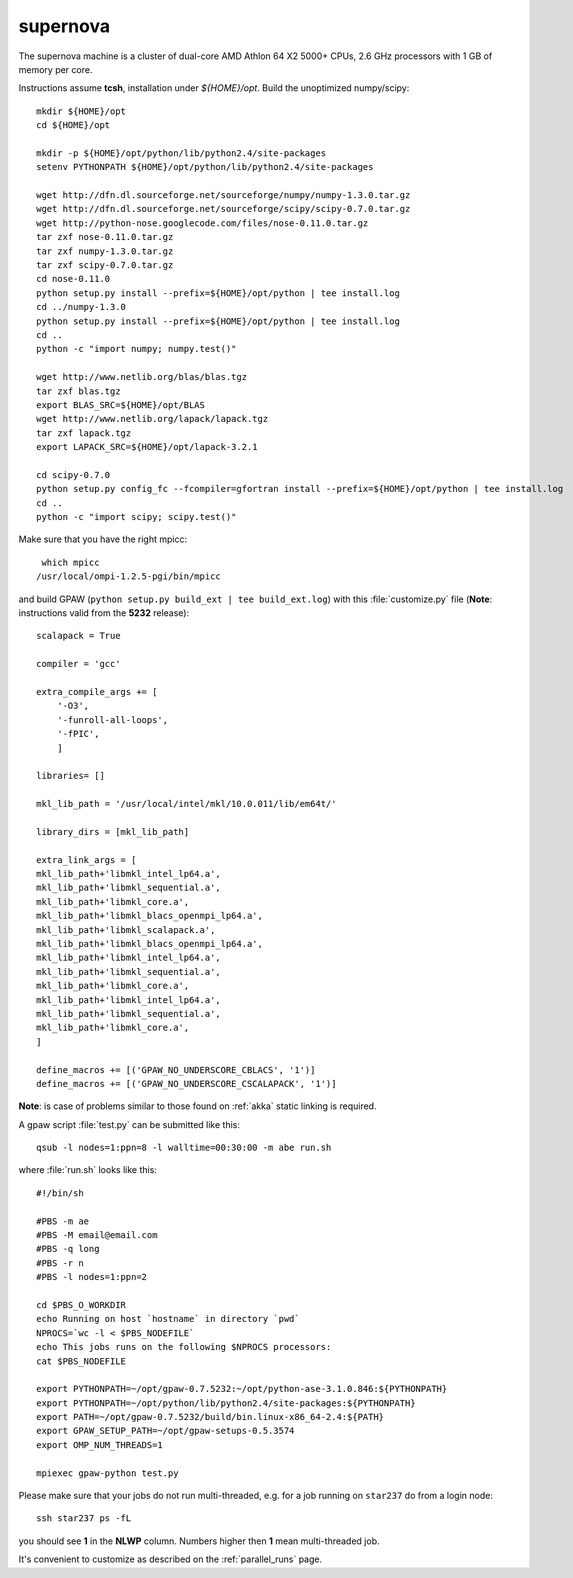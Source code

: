 .. _supernova:

=========
supernova
=========

The supernova machine is a cluster of dual-core AMD Athlon 64 X2 5000+ CPUs,
2.6 GHz processors with 1 GB of memory per core.

Instructions assume **tcsh**, installation under *${HOME}/opt*.
Build the unoptimized numpy/scipy::

  mkdir ${HOME}/opt
  cd ${HOME}/opt

  mkdir -p ${HOME}/opt/python/lib/python2.4/site-packages
  setenv PYTHONPATH ${HOME}/opt/python/lib/python2.4/site-packages

  wget http://dfn.dl.sourceforge.net/sourceforge/numpy/numpy-1.3.0.tar.gz
  wget http://dfn.dl.sourceforge.net/sourceforge/scipy/scipy-0.7.0.tar.gz
  wget http://python-nose.googlecode.com/files/nose-0.11.0.tar.gz
  tar zxf nose-0.11.0.tar.gz
  tar zxf numpy-1.3.0.tar.gz
  tar zxf scipy-0.7.0.tar.gz
  cd nose-0.11.0
  python setup.py install --prefix=${HOME}/opt/python | tee install.log
  cd ../numpy-1.3.0
  python setup.py install --prefix=${HOME}/opt/python | tee install.log
  cd ..
  python -c "import numpy; numpy.test()"

  wget http://www.netlib.org/blas/blas.tgz
  tar zxf blas.tgz
  export BLAS_SRC=${HOME}/opt/BLAS
  wget http://www.netlib.org/lapack/lapack.tgz
  tar zxf lapack.tgz
  export LAPACK_SRC=${HOME}/opt/lapack-3.2.1

  cd scipy-0.7.0
  python setup.py config_fc --fcompiler=gfortran install --prefix=${HOME}/opt/python | tee install.log
  cd ..
  python -c "import scipy; scipy.test()"

Make sure that you have the right mpicc::

  which mpicc
 /usr/local/ompi-1.2.5-pgi/bin/mpicc

and build GPAW (``python setup.py build_ext | tee build_ext.log``)
with this :file:`customize.py` file
(**Note**: instructions valid from the **5232** release)::

  scalapack = True

  compiler = 'gcc'

  extra_compile_args += [
      '-O3',
      '-funroll-all-loops',
      '-fPIC',
      ]

  libraries= []

  mkl_lib_path = '/usr/local/intel/mkl/10.0.011/lib/em64t/'

  library_dirs = [mkl_lib_path]

  extra_link_args = [
  mkl_lib_path+'libmkl_intel_lp64.a',
  mkl_lib_path+'libmkl_sequential.a',
  mkl_lib_path+'libmkl_core.a',
  mkl_lib_path+'libmkl_blacs_openmpi_lp64.a',
  mkl_lib_path+'libmkl_scalapack.a',
  mkl_lib_path+'libmkl_blacs_openmpi_lp64.a',
  mkl_lib_path+'libmkl_intel_lp64.a',
  mkl_lib_path+'libmkl_sequential.a',
  mkl_lib_path+'libmkl_core.a',
  mkl_lib_path+'libmkl_intel_lp64.a',
  mkl_lib_path+'libmkl_sequential.a',
  mkl_lib_path+'libmkl_core.a',
  ]

  define_macros += [('GPAW_NO_UNDERSCORE_CBLACS', '1')]
  define_macros += [('GPAW_NO_UNDERSCORE_CSCALAPACK', '1')]


**Note**: is case of problems similar to those found on :ref:`akka` static linking is required.

A gpaw script :file:`test.py` can be submitted like this::

  qsub -l nodes=1:ppn=8 -l walltime=00:30:00 -m abe run.sh

where :file:`run.sh` looks like this::

  #!/bin/sh

  #PBS -m ae
  #PBS -M email@email.com
  #PBS -q long
  #PBS -r n
  #PBS -l nodes=1:ppn=2

  cd $PBS_O_WORKDIR
  echo Running on host `hostname` in directory `pwd`
  NPROCS=`wc -l < $PBS_NODEFILE`
  echo This jobs runs on the following $NPROCS processors:
  cat $PBS_NODEFILE

  export PYTHONPATH=~/opt/gpaw-0.7.5232:~/opt/python-ase-3.1.0.846:${PYTHONPATH}
  export PYTHONPATH=~/opt/python/lib/python2.4/site-packages:${PYTHONPATH}
  export PATH=~/opt/gpaw-0.7.5232/build/bin.linux-x86_64-2.4:${PATH}
  export GPAW_SETUP_PATH=~/opt/gpaw-setups-0.5.3574
  export OMP_NUM_THREADS=1

  mpiexec gpaw-python test.py

Please make sure that your jobs do not run multi-threaded, e.g. for a
job running on ``star237`` do from a login node::

  ssh star237 ps -fL

you should see **1** in the **NLWP** column. Numbers higher then **1**
mean multi-threaded job.

It's convenient to customize as described on the :ref:`parallel_runs` page.
